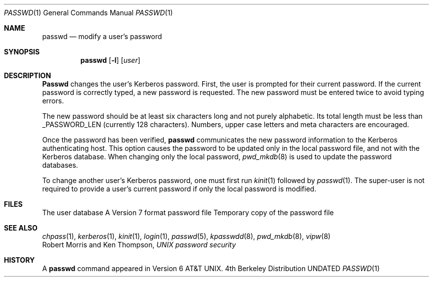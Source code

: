 .\" Copyright (c) 1990 The Regents of the University of California.
.\" All rights reserved.
.\"
.\" %sccs.include.redist.man%
.\"
.\"     @(#)passwd.1	6.10 (Berkeley) 03/14/91
.\"
.Vx
.Vx
.Dd 
.Dt PASSWD 1
.Os BSD 4
.Sh NAME
.Nm passwd
.Nd modify a user's password
.Sh SYNOPSIS
.Nm passwd
.Op Fl l
.Op Ar user
.Sh DESCRIPTION
.Nm Passwd
changes the user's Kerberos password.  First, the user is prompted for their
current password.
If the current password is correctly typed, a new password is
requested.
The new password must be entered twice to avoid typing errors.
.Pp
The new password should be at least six characters long and not
purely alphabetic.
Its total length must be less than _PASSWORD_LEN (currently 128 characters).
Numbers, upper case letters and meta characters
are encouraged.
.Pp
Once the password has been verified,
.Nm passwd
communicates the new password information to
the Kerberos authenticating host.
.Tp Fl l
This option causes the password to be updated only in the local
password file, and not with the Kerberos database.
When changing only the local password,
.Xr pwd_mkdb  8
is used to update the password databases.
.Tp
.Pp
To change another user's Kerberos password, one must first
run
.Xr kinit 1
followed by
.Xr passwd 1 .
The super-user is not required to provide a user's current password
if only the local password is modified.
.Sh FILES
.Dw /etc/master.passwd
.Di L
.Dp Pa /etc/master.passwd
The user database
.Dp Pa /etc/passwd 
A Version 7 format password file
.Dp Pa /etc/passwd.XXXXXX
Temporary copy of the password file
.Dp
.Sh SEE ALSO
.Xr chpass 1 ,
.Xr kerberos 1 ,
.Xr kinit 1 ,
.Xr login 1 ,
.Xr passwd 5 ,
.Xr kpasswdd 8 ,
.Xr pwd_mkdb 8 ,
.Xr vipw 8
.br
Robert Morris and Ken Thompson,
.Em UNIX password security
.Sh HISTORY
A
.Nm passwd
command appeared in Version 6 AT&T UNIX.
